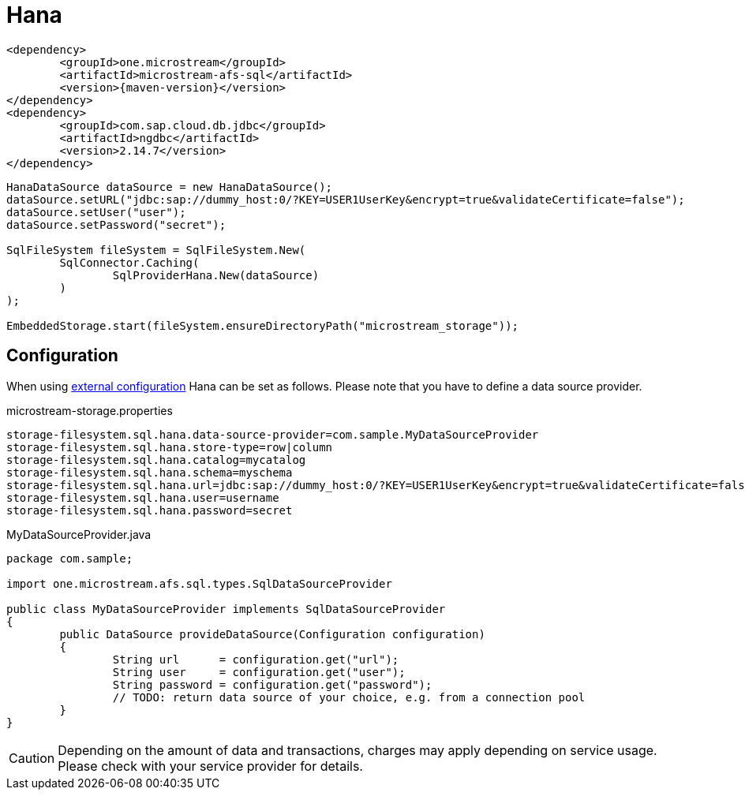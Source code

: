 = Hana

[source, xml, subs=attributes+]
----
<dependency>
	<groupId>one.microstream</groupId>
	<artifactId>microstream-afs-sql</artifactId>
	<version>{maven-version}</version>
</dependency>
<dependency>
	<groupId>com.sap.cloud.db.jdbc</groupId>
	<artifactId>ngdbc</artifactId>
	<version>2.14.7</version>
</dependency>
----

[source, java]
----
HanaDataSource dataSource = new HanaDataSource();
dataSource.setURL("jdbc:sap://dummy_host:0/?KEY=USER1UserKey&encrypt=true&validateCertificate=false");
dataSource.setUser("user");
dataSource.setPassword("secret");

SqlFileSystem fileSystem = SqlFileSystem.New(
	SqlConnector.Caching(
		SqlProviderHana.New(dataSource)
	)
);

EmbeddedStorage.start(fileSystem.ensureDirectoryPath("microstream_storage"));
----

== Configuration

When using xref:configuration/index.adoc#external-configuration[external configuration] Hana can be set as follows.
Please note that you have to define a data source provider.

[source, text, title="microstream-storage.properties"]
----
storage-filesystem.sql.hana.data-source-provider=com.sample.MyDataSourceProvider
storage-filesystem.sql.hana.store-type=row|column
storage-filesystem.sql.hana.catalog=mycatalog
storage-filesystem.sql.hana.schema=myschema
storage-filesystem.sql.hana.url=jdbc:sap://dummy_host:0/?KEY=USER1UserKey&encrypt=true&validateCertificate=false
storage-filesystem.sql.hana.user=username
storage-filesystem.sql.hana.password=secret
----

[source, java, title="MyDataSourceProvider.java"]
----
package com.sample;

import one.microstream.afs.sql.types.SqlDataSourceProvider

public class MyDataSourceProvider implements SqlDataSourceProvider
{
	public DataSource provideDataSource(Configuration configuration)
	{
		String url      = configuration.get("url");
		String user     = configuration.get("user");
		String password = configuration.get("password");
		// TODO: return data source of your choice, e.g. from a connection pool
	}
}
----

CAUTION: Depending on the amount of data and transactions, charges may apply depending on service usage. Please check with your service provider for details.
